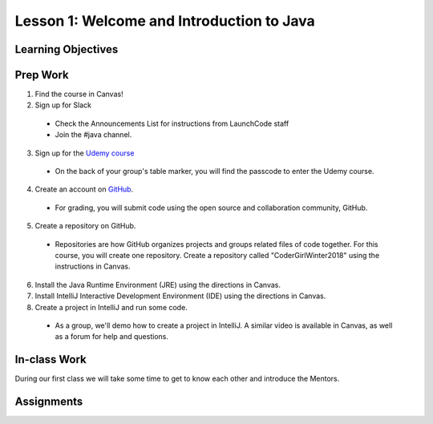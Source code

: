Lesson 1: Welcome and Introduction to Java
==========================================

Learning Objectives
-------------------

Prep Work
---------

1. Find the course in Canvas!
2. Sign up for Slack

  * Check the Announcements List for instructions from LaunchCode staff
  * Join the #java channel.

3. Sign up for the `Udemy course <https://www.udemy.com/beginner-pro-java/>`_

  * On the back of your group's table marker, you will find the passcode to enter the Udemy course.

4. Create an account on `GitHub <https://www.github.com/>`_.

  * For grading, you will submit code using the open source and collaboration community, GitHub.

5. Create a repository on GitHub.

  * Repositories are how GitHub organizes projects and groups related files of code together. For this course, you will create one repository. Create a repository called "CoderGirlWinter2018" using the instructions in Canvas.

6. Install the Java Runtime Environment (JRE) using the directions in Canvas.
7. Install IntelliJ Interactive Development Environment (IDE) using the directions in Canvas.
8. Create a project in IntelliJ and run some code.

  * As a group, we'll demo how to create a project in IntelliJ. A similar video is available in Canvas, as well as a forum for help and questions.

In-class Work
-------------
During our first class we will take some time to get to know each other and introduce the Mentors.

Assignments
-----------
